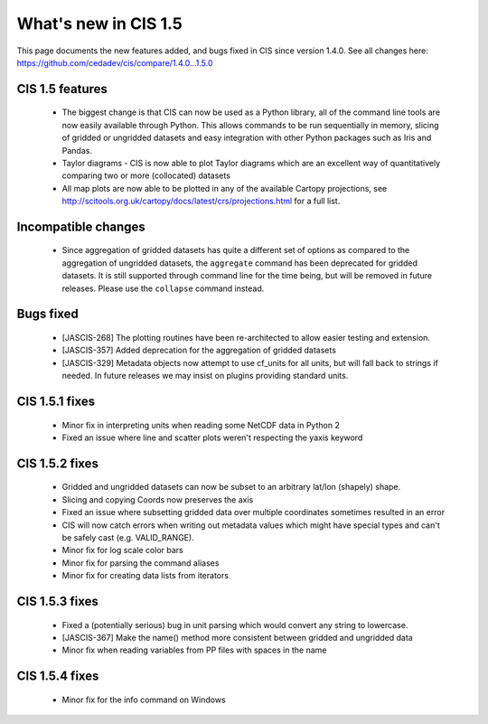 
=====================
What's new in CIS 1.5
=====================

This page documents the new features added, and bugs fixed in CIS since version 1.4.0. See all changes here: https://github.com/cedadev/cis/compare/1.4.0...1.5.0


CIS 1.5 features
================
 * The biggest change is that CIS can now be used as a Python library, all of the command line tools are now easily
   available through Python. This allows commands to be run sequentially in memory, slicing of gridded or ungridded
   datasets and easy integration with other Python packages such as Iris and Pandas.
 * Taylor diagrams - CIS is now able to plot Taylor diagrams which are an excellent way of quantitatively comparing two
   or more (collocated) datasets
 * All map plots are now able to be plotted in any of the available Cartopy projections, see
   http://scitools.org.uk/cartopy/docs/latest/crs/projections.html for a full list.


Incompatible changes
====================
 * Since aggregation of gridded datasets has quite a different set of options as compared to the aggregation of
   ungridded datasets, the ``aggregate`` command has been deprecated for gridded datasets. It is still supported through
   command line for the time being, but will be removed in future releases. Please use the ``collapse`` command instead.

Bugs fixed
==========

 * [JASCIS-268] The plotting routines have been re-architected to allow easier testing and extension.
 * [JASCIS-357] Added deprecation for the aggregation of gridded datasets
 * [JASCIS-329] Metadata objects now attempt to use cf_units for all units, but will fall back to strings if needed. In
   future releases we may insist on plugins providing standard units.

CIS 1.5.1 fixes
===============
 * Minor fix in interpreting units when reading some NetCDF data in Python 2
 * Fixed an issue where line and scatter plots weren't respecting the yaxis keyword

CIS 1.5.2 fixes
===============
 * Gridded and ungridded datasets can now be subset to an arbitrary lat/lon (shapely) shape.
 * Slicing and copying Coords now preserves the axis
 * Fixed an issue where subsetting gridded data over multiple coordinates sometimes resulted in an error
 * CIS will now catch errors when writing out metadata values which might have special types and can't be safely
   cast (e.g. VALID_RANGE).
 * Minor fix for log scale color bars
 * Minor fix for parsing the command aliases
 * Minor fix for creating data lists from iterators

CIS 1.5.3 fixes
===============
 * Fixed a (potentially serious) bug in unit parsing which would convert any string to lowercase.
 * [JASCIS-367] Make the name() method more consistent between gridded and ungridded data
 * Minor fix when reading variables from PP files with spaces in the name

CIS 1.5.4 fixes
===============
 * Minor fix for the info command on Windows